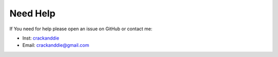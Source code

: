 Need Help
=========

If You need for help please open an issue on GitHub or contact me:

- Inst: `crackanddie <https://www.instagram.com/crackanddie/>`__
- Email: crackanddie@gmail.com